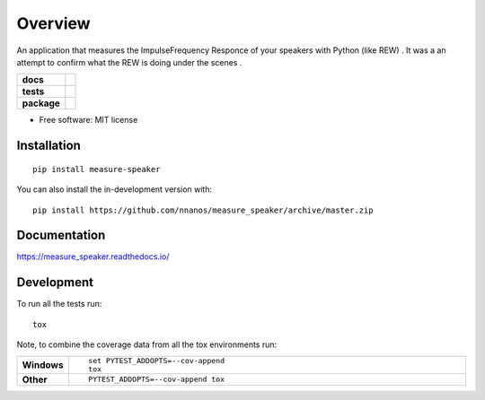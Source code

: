 ========
Overview
========

An application that measures the Impulse\Frequency Responce 
of your speakers with Python (like REW) . 
It was a an attempt to confirm what the REW is doing under the scenes .

.. start-badges

.. list-table::
    :stub-columns: 1

    * - docs
      - |docs|
    * - tests
      - | |travis| |appveyor| |requires|
        | |codecov|
    * - package
      - | |version| |wheel| |supported-versions| |supported-implementations|
        | |commits-since|
.. |docs| image:: https://readthedocs.org/projects/measure_speaker/badge/?style=flat
    :target: https://measure_speaker.readthedocs.io/
    :alt: Documentation Status

.. |travis| image:: https://api.travis-ci.com/nnanos/measure_speaker.svg?branch=master
    :alt: Travis-CI Build Status
    :target: https://travis-ci.com/github/nnanos/measure_speaker

.. |appveyor| image:: https://ci.appveyor.com/api/projects/status/github/nnanos/measure_speaker?branch=master&svg=true
    :alt: AppVeyor Build Status
    :target: https://ci.appveyor.com/project/nnanos/measure_speaker

.. |requires| image:: https://requires.io/github/nnanos/measure_speaker/requirements.svg?branch=master
    :alt: Requirements Status
    :target: https://requires.io/github/nnanos/measure_speaker/requirements/?branch=master

.. |codecov| image:: https://codecov.io/gh/nnanos/measure_speaker/branch/master/graphs/badge.svg?branch=master
    :alt: Coverage Status
    :target: https://codecov.io/github/nnanos/measure_speaker

.. |version| image:: https://img.shields.io/pypi/v/measure-speaker.svg
    :alt: PyPI Package latest release
    :target: https://pypi.org/project/measure-speaker

.. |wheel| image:: https://img.shields.io/pypi/wheel/measure-speaker.svg
    :alt: PyPI Wheel
    :target: https://pypi.org/project/measure-speaker

.. |supported-versions| image:: https://img.shields.io/pypi/pyversions/measure-speaker.svg
    :alt: Supported versions
    :target: https://pypi.org/project/measure-speaker

.. |supported-implementations| image:: https://img.shields.io/pypi/implementation/measure-speaker.svg
    :alt: Supported implementations
    :target: https://pypi.org/project/measure-speaker

.. |commits-since| image:: https://img.shields.io/github/commits-since/nnanos/measure_speaker/v0.0.1.svg
    :alt: Commits since latest release
    :target: https://github.com/nnanos/measure_speaker/compare/v0.0.1...master



.. end-badges



* Free software: MIT license

Installation
============

::

    pip install measure-speaker

You can also install the in-development version with::

    pip install https://github.com/nnanos/measure_speaker/archive/master.zip


Documentation
=============


https://measure_speaker.readthedocs.io/


Development
===========

To run all the tests run::

    tox

Note, to combine the coverage data from all the tox environments run:

.. list-table::
    :widths: 10 90
    :stub-columns: 1

    - - Windows
      - ::

            set PYTEST_ADDOPTS=--cov-append
            tox

    - - Other
      - ::

            PYTEST_ADDOPTS=--cov-append tox
